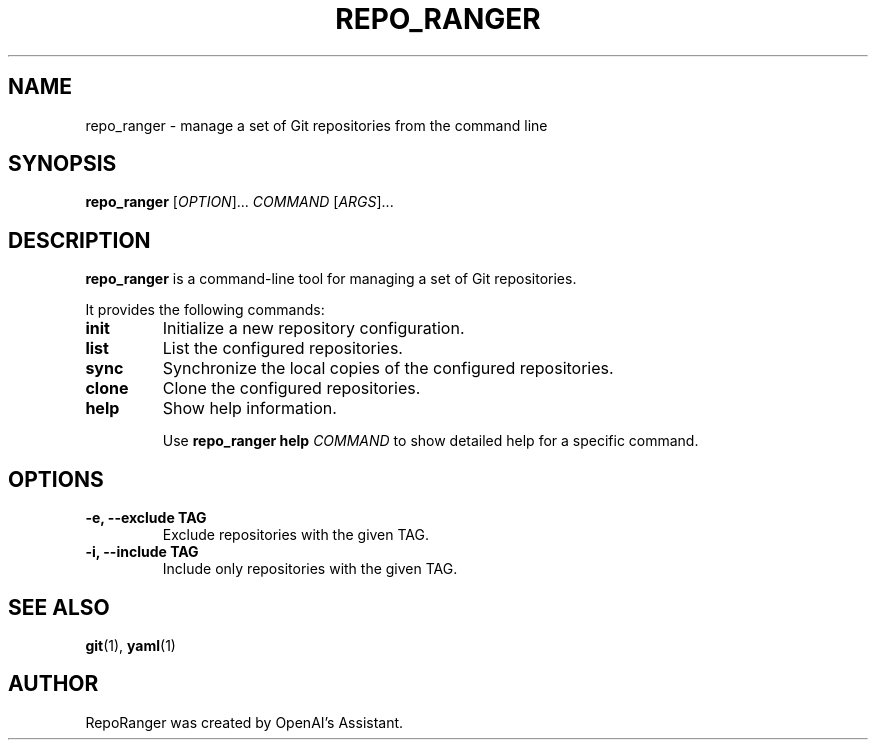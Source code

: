 .TH REPO_RANGER 1 "December 4 2022"
.SH NAME
repo_ranger \- manage a set of Git repositories from the command line
.SH SYNOPSIS
.B repo_ranger
[\fIOPTION\fR]... \fICOMMAND\fR [\fIARGS\fR]...
.SH DESCRIPTION
\fBrepo_ranger\fR is a command-line tool for managing a set of Git repositories.

It provides the following commands:

.TP
.B init
Initialize a new repository configuration.

.TP
.B list
List the configured repositories.

.TP
.B sync
Synchronize the local copies of the configured repositories.

.TP
.B clone
Clone the configured repositories.

.TP
.B help
Show help information.

Use \fBrepo_ranger help \fICOMMAND\fR to show detailed help for a specific command.
.SH OPTIONS
.TP
.B \-e, \-\-exclude TAG
Exclude repositories with the given TAG.

.TP
.B \-i, \-\-include TAG
Include only repositories with the given TAG.
.SH SEE ALSO
.BR git (1),
.BR yaml (1)
.SH AUTHOR
RepoRanger was created by OpenAI's Assistant.
